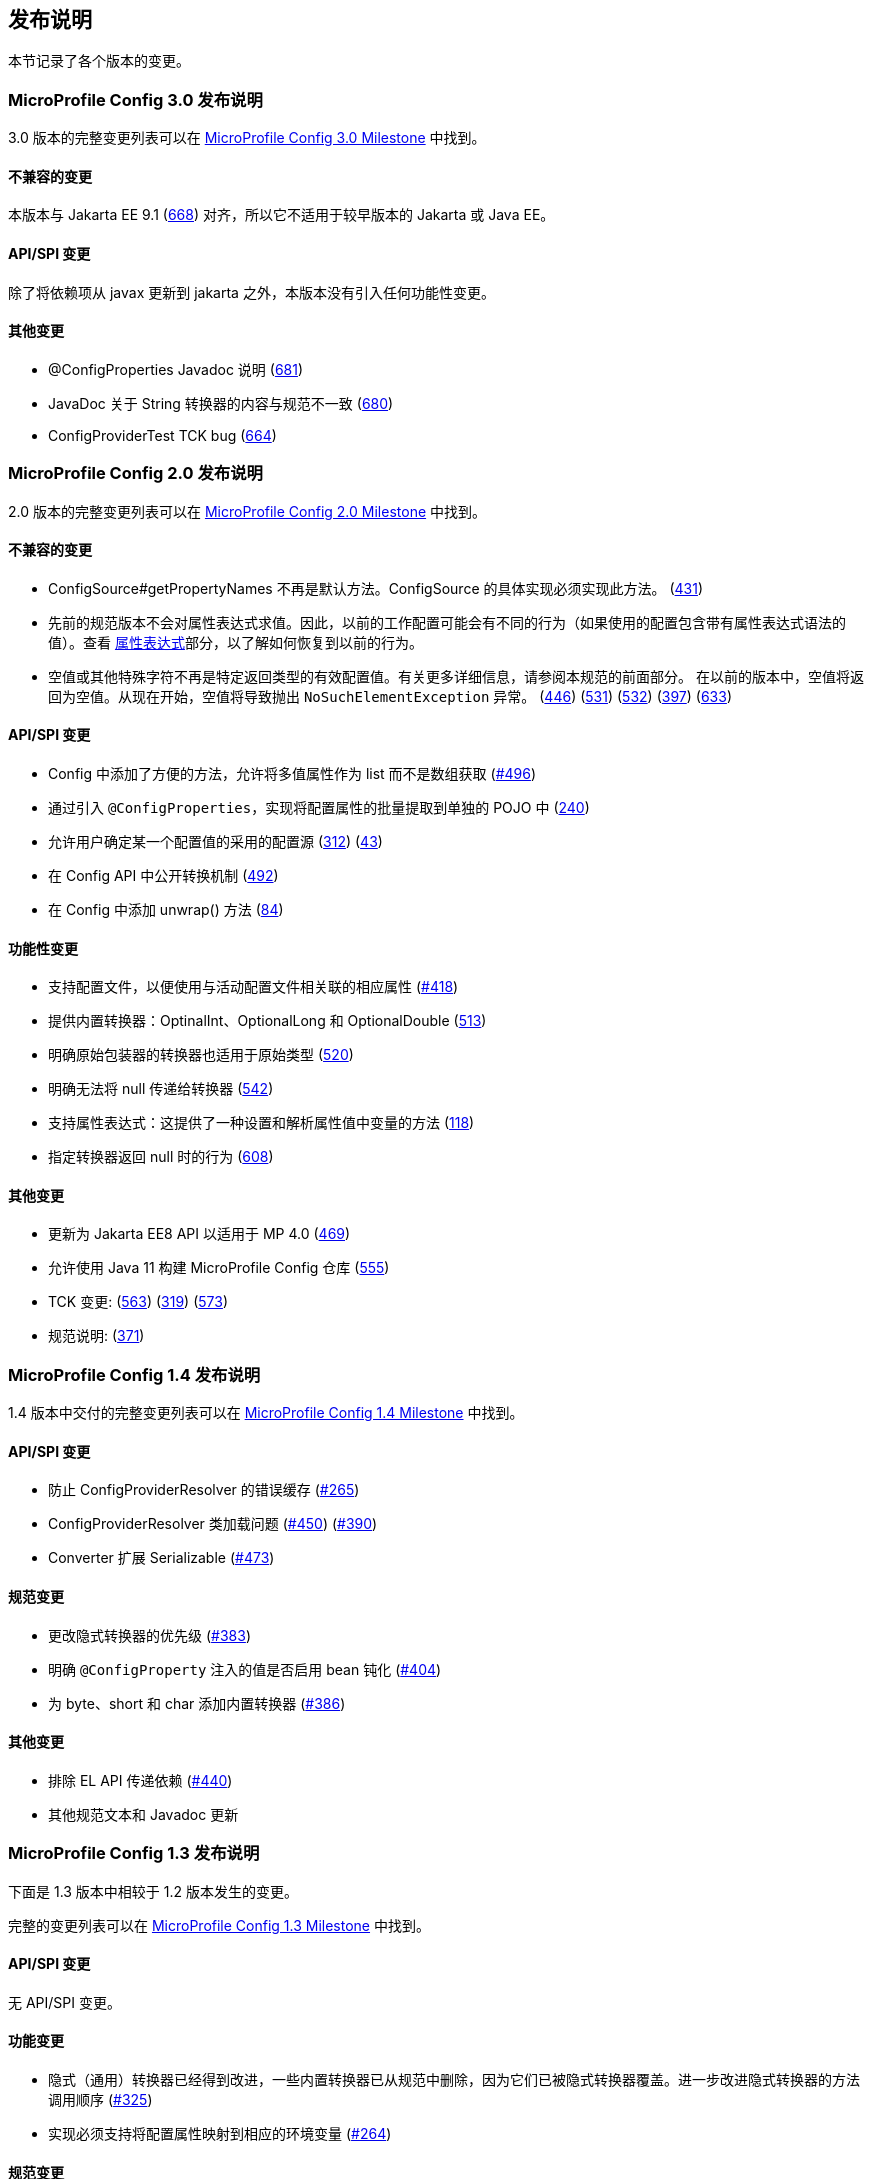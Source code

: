 //
// Copyright (c) 2016-2017 Contributors to the Eclipse Foundation
//
// See the NOTICE file(s) distributed with this work for additional
// information regarding copyright ownership.
//
// Licensed under the Apache License, Version 2.0 (the "License");
// You may not use this file except in compliance with the License.
// You may obtain a copy of the License at
//
//    http://www.apache.org/licenses/LICENSE-2.0
//
// Unless required by applicable law or agreed to in writing, software
// distributed under the License is distributed on an "AS IS" BASIS,
// WITHOUT WARRANTIES OR CONDITIONS OF ANY KIND, either express or implied.
// See the License for the specific language governing permissions and
// limitations under the License.
// Contributors:
// John D. Ament
// Emily Jiang

[[release_notes]]
// == Release Notes
== 发布说明

// This section documents the changes introduced by individual releases.
本节记录了各个版本的变更。

[[release_notes_30]]
// === Release Notes for MicroProfile Config 3.0

// A full list of changes delivered in the 3.0 release can be found at link:https://github.com/eclipse/microprofile-config/milestone/10?closed=1[MicroProfile Config 3.0 Milestone].

=== MicroProfile Config 3.0 发布说明

3.0 版本的完整变更列表可以在 link:https://github.com/eclipse/microprofile-config/milestone/10?closed=1[MicroProfile Config 3.0 Milestone] 中找到。

// ==== Incompatible Changes
// This release aligns with Jakarta EE 9.1 (link:https://github.com/eclipse/microprofile-config/issues/668[668]), so it won't work with earlier versions of Jakarta or Java EE.

==== 不兼容的变更
本版本与 Jakarta EE 9.1 (link:https://github.com/eclipse/microprofile-config/issues/668[668]) 对齐，所以它不适用于较早版本的 Jakarta 或 Java EE。

// ==== API/SPI Changes
// There are no functional changes introduced in this release, except the dependency updating from javax to jakarta.

==== API/SPI 变更
除了将依赖项从 javax 更新到 jakarta 之外，本版本没有引入任何功能性变更。

// ==== Other Changes
// - @ConfigProperties Javadoc clarification (link:https://github.com/eclipse/microprofile-config/issues/681[681])
// - The Spec and JavaDoc are inconsistent about String Converters (link:https://github.com/eclipse/microprofile-config/issues/680[680])
// - ConfigProviderTest TCK bug (link:https://github.com/eclipse/microprofile-config/issues/664[664])

==== 其他变更
- @ConfigProperties Javadoc 说明 (link:https://github.com/eclipse/microprofile-config/issues/681[681])
- JavaDoc 关于 String 转换器的内容与规范不一致 (link:https://github.com/eclipse/microprofile-config/issues/680[680])
- ConfigProviderTest TCK bug (link:https://github.com/eclipse/microprofile-config/issues/664[664])

[[release_notes_20]]
// === Release Notes for MicroProfile Config 2.0

// A full list of changes delivered in the 2.0 release can be found at link:https://github.com/eclipse/microprofile-config/milestone/8?closed=1[MicroProfile Config 2.0 Milestone].

=== MicroProfile Config 2.0 发布说明

2.0 版本的完整变更列表可以在 link:https://github.com/eclipse/microprofile-config/milestone/8?closed=1[MicroProfile Config 2.0 Milestone] 中找到。

// ==== Incompatible Changes
// - ConfigSource#getPropertyNames is no longer a default method. The implementation of a ConfigSource must implement this method. (link:https://github.com/eclipse/microprofile-config/issues/431[431])
// - Previous versions of the specification would not evaluate Property Expressions. As such, previous working
// configuration may behave differently (if the used configuration contains values with Property Expressions
// syntax). Check the <<property-expressions,Property Expressions>> section on how to go back to the
// previous behaviour.
// - Empty value or other special characters are no longer a valid config value for a particular return type. Refer to the earlier section of this spec for more details.
// In the previous release, the empty value was returned as an empty value. From now on, the empty value will cause `NoSuchElementException` to be thrown.
// (link:https://github.com/eclipse/microprofile-config/issues/446[446]) (link:https://github.com/eclipse/microprofile-config/issues/531[531])
// (link:https://github.com/eclipse/microprofile-config/issues/532[532]) (link:https://github.com/eclipse/microprofile-config/issues/397[397]) (link:https://github.com/eclipse/microprofile-config/issues/633[633])

==== 不兼容的变更
- ConfigSource#getPropertyNames 不再是默认方法。ConfigSource 的具体实现必须实现此方法。 (link:https://github.com/eclipse/microprofile-config/issues/431[431])
- 先前的规范版本不会对属性表达式求值。因此，以前的工作配置可能会有不同的行为（如果使用的配置包含带有属性表达式语法的值）。查看 <<property-expressions,属性表达式>>部分，以了解如何恢复到以前的行为。
- 空值或其他特殊字符不再是特定返回类型的有效配置值。有关更多详细信息，请参阅本规范的前面部分。
 在以前的版本中，空值将返回为空值。从现在开始，空值将导致抛出 `NoSuchElementException` 异常。
(link:https://github.com/eclipse/microprofile-config/issues/446[446]) (link:https://github.com/eclipse/microprofile-config/issues/531[531])
(link:https://github.com/eclipse/microprofile-config/issues/532[532]) (link:https://github.com/eclipse/microprofile-config/issues/397[397]) (link:https://github.com/eclipse/microprofile-config/issues/633[633])

// ==== API/SPI Changes
// - Convenience methods have been added to Config allowing for the retrieval of multi-valued properties as lists instead of arrays (link:https://github.com/eclipse/microprofile-config/issues/496[#496])
// - Enable bulk-extraction of config properties into a separate POJO by introducing `@ConfigProperties` (link:https://github.com/eclipse/microprofile-config/issues/240[240])
// - Enable users to determine the winning source for a configuration value (link:https://github.com/eclipse/microprofile-config/issues/312[312]) (link:https://github.com/eclipse/microprofile-config/issues/43[43])
// - Expose conversion mechanism in Config API (link:https://github.com/eclipse/microprofile-config/issues/492[492])
// - Add unwrap() methods to Config (link:https://github.com/eclipse/microprofile-config/issues/84[84])

==== API/SPI 变更
- Config 中添加了方便的方法，允许将多值属性作为 list 而不是数组获取 (link:https://github.com/eclipse/microprofile-config/issues/496[#496])
- 通过引入 `@ConfigProperties`，实现将配置属性的批量提取到单独的 POJO 中  (link:https://github.com/eclipse/microprofile-config/issues/240[240])
- 允许用户确定某一个配置值的采用的配置源 (link:https://github.com/eclipse/microprofile-config/issues/312[312]) (link:https://github.com/eclipse/microprofile-config/issues/43[43])
- 在 Config API 中公开转换机制 (link:https://github.com/eclipse/microprofile-config/issues/492[492])
- 在 Config 中添加 unwrap() 方法 (link:https://github.com/eclipse/microprofile-config/issues/84[84])

// ==== Functional Changes
// - Support Configuration Profiles so that the corresponding properties associated with the active profile are used (link:https://github.com/eclipse/microprofile-config/issues/418[#418])
// - Provide built-in Converters: OptinalInt, OptionalLong and OptionalDouble (link:https://github.com/eclipse/microprofile-config/issues/513[513])
// - Clarifies that Converters for primitive wrappers apply to primitive types as well (link:https://github.com/eclipse/microprofile-config/issues/520[520])
// - Clarify that nulls cannot be passed in to Converters (link:https://github.com/eclipse/microprofile-config/pull/542[542])
// - Support Property Expressions: This provides a way to set and expand variables in property values (link:https://github.com/eclipse/microprofile-config/issues/118[118])
// - Specify the behaviour when a converter returns null (link:https://github.com/eclipse/microprofile-config/issues/608[608])

==== 功能性变更
- 支持配置文件，以便使用与活动配置文件相关联的相应属性 (link:https://github.com/eclipse/microprofile-config/issues/418[#418])
- 提供内置转换器：OptinalInt、OptionalLong 和 OptionalDouble (link:https://github.com/eclipse/microprofile-config/issues/513[513])
- 明确原始包装器的转换器也适用于原始类型 (link:https://github.com/eclipse/microprofile-config/issues/520[520])
- 明确无法将 null 传递给转换器 (link:https://github.com/eclipse/microprofile-config/pull/542[542])
- 支持属性表达式：这提供了一种设置和解析属性值中变量的方法 (link:https://github.com/eclipse/microprofile-config/issues/118[118])
- 指定转换器返回 null 时的行为 (link:https://github.com/eclipse/microprofile-config/issues/608[608])

// ==== Other Changes
// - Update to Jakarta EE8 APIs for MP 4.0 (link:https://github.com/eclipse/microprofile-config/issues/469[469])
// - Enable MicroProfile Config repo to be built with Java 11 (link:https://github.com/eclipse/microprofile-config/issues/555[555])
// - TCK changes: (link:https://github.com/eclipse/microprofile-config/issues/563[563]) (link:https://github.com/eclipse/microprofile-config/issues/319[319]) (link:https://github.com/eclipse/microprofile-config/issues/573[573])
// - Spec clarification: (link:https://github.com/eclipse/microprofile-config/issues/371[371])

==== 其他变更
- 更新为 Jakarta EE8 API 以适用于 MP 4.0 (link:https://github.com/eclipse/microprofile-config/issues/469[469])
- 允许使用 Java 11 构建 MicroProfile Config 仓库 (link:https://github.com/eclipse/microprofile-config/issues/555[555])
- TCK 变更: (link:https://github.com/eclipse/microprofile-config/issues/563[563]) (link:https://github.com/eclipse/microprofile-config/issues/319[319]) (link:https://github.com/eclipse/microprofile-config/issues/573[573])
- 规范说明: (link:https://github.com/eclipse/microprofile-config/issues/371[371])

[[release_notes_14]]
// === Release Notes for MicroProfile Config 1.4

// A full list of changes delivered in the 1.4 release can be found at link:https://github.com/eclipse/microprofile-config/milestone/7?closed=1[MicroProfile Config 1.4 Milestone].

=== MicroProfile Config 1.4 发布说明

1.4 版本中交付的完整变更列表可以在 link:https://github.com/eclipse/microprofile-config/milestone/7?closed=1[MicroProfile Config 1.4 Milestone] 中找到。

// ==== API/SPI Changes
//
// - Prevent incorrect caching of ConfigProviderResolver (link:https://github.com/eclipse/microprofile-config/issues/265[#265])
// - ConfigProviderResolver classloading issues (link:https://github.com/eclipse/microprofile-config/issues/450[#450]) (link:https://github.com/eclipse/microprofile-config/issues/390[#390])
// - Converter extends Serializable (link:https://github.com/eclipse/microprofile-config/issues/473[#473])

==== API/SPI 变更

- 防止 ConfigProviderResolver 的错误缓存 (link:https://github.com/eclipse/microprofile-config/issues/265[#265])
- ConfigProviderResolver 类加载问题 (link:https://github.com/eclipse/microprofile-config/issues/450[#450]) (link:https://github.com/eclipse/microprofile-config/issues/390[#390])
- Converter 扩展 Serializable (link:https://github.com/eclipse/microprofile-config/issues/473[#473])

// ==== Spec Changes
//
// - Change the priority of implicit converters (link:https://github.com/eclipse/microprofile-config/issues/383[#383])
// - Clarify if @ConfigProperty injected values are bean passivating enabled (link:https://github.com/eclipse/microprofile-config/issues/404[#404])
// - Add built-in converters for byte, short and char (link:https://github.com/eclipse/microprofile-config/issues/386[#386])

==== 规范变更

- 更改隐式转换器的优先级 (link:https://github.com/eclipse/microprofile-config/issues/383[#383])
- 明确 `@ConfigProperty` 注入的值是否启用 bean 钝化 (link:https://github.com/eclipse/microprofile-config/issues/404[#404])
- 为 byte、short 和 char 添加内置转换器 (link:https://github.com/eclipse/microprofile-config/issues/386[#386])

// ==== Other Changes
//
// - Exclude EL API transitive dependency (link:https://github.com/eclipse/microprofile-config/issues/440[#440])
// - Other minor spec wording or Javadoc updates

==== 其他变更

- 排除 EL API 传递依赖 (link:https://github.com/eclipse/microprofile-config/issues/440[#440])
- 其他规范文本和 Javadoc 更新

[[release_notes_13]]
// === Release Notes for MicroProfile Config 1.3
//
// The following changes occurred in the 1.3 release, compared to 1.2
//
// A full list of changes may be found on the link:https://github.com/eclipse/microprofile-config/milestone/4?closed=1[MicroProfile Config 1.3 Milestone]

=== MicroProfile Config 1.3 发布说明

下面是 1.3 版本中相较于 1.2 版本发生的变更。

完整的变更列表可以在 link:https://github.com/eclipse/microprofile-config/milestone/4?closed=1[MicroProfile Config 1.3 Milestone] 中找到。

// ==== API/SPI Changes
//
// No API/SPI changes.

==== API/SPI 变更

无 API/SPI 变更。

// ==== Functional Changes
//
// - The implicit (common sense) converters have been improved and some of the built-in converters are removed from the spec as they are covered by implicit converters. The method invocation sequence on implicit converters are further improved (link:https://github.com/eclipse/microprofile-config/issues/325[#325]).
//
// - Implementations must also support the mapping of a config property to the corresponding environment variable (link:https://github.com/eclipse/microprofile-config/issues/264[#264])

==== 功能变更

- 隐式（通用）转换器已经得到改进，一些内置转换器已从规范中删除，因为它们已被隐式转换器覆盖。进一步改进隐式转换器的方法调用顺序 (link:https://github.com/eclipse/microprofile-config/issues/325[#325])

- 实现必须支持将配置属性映射到相应的环境变量 (link:https://github.com/eclipse/microprofile-config/issues/264[#264])

// ==== Specification Changes
//
// - Specification changes to document
//  (link:https://github.com/eclipse/microprofile-config/issues/348[#348]),
//  (link:https://github.com/eclipse/microprofile-config/issues/325[#325]),
//  (link:https://github.com/eclipse/microprofile-config/issues/264[#264])

==== 规范变更

- 规范文档变更
 (link:https://github.com/eclipse/microprofile-config/issues/348[#348]),
 (link:https://github.com/eclipse/microprofile-config/issues/325[#325]),
 (link:https://github.com/eclipse/microprofile-config/issues/264[#264])

// ==== Other Changes
// More CTS were added:
//
// - Assert URI will be converted (link:https://github.com/eclipse/microprofile-config/issues/322[#322])
//
// - Testing injecting an Optional<String> that has no config value (link:https://github.com/eclipse/microprofile-config/issues/336[#336]).
//
// - Built-in converters are automatically added to the injected config ((link:https://github.com/eclipse/microprofile-config/issues/348[#348])
//
// Java2 security related change (link:https://github.com/eclipse/microprofile-config/issues/343[#343])

==== 其他变更
添加更多 CTS：

- 断言 URI 将被转换 (link:https://github.com/eclipse/microprofile-config/issues/322[#322])

- 测试注入一个没有配置值的 Optional<String> (link:https://github.com/eclipse/microprofile-config/issues/336[#336])

- 内置转换器会自动添加到注入的配置中 ((link:https://github.com/eclipse/microprofile-config/issues/348[#348])

- Java2 安全相关变更 (link:https://github.com/eclipse/microprofile-config/issues/343[#343])

[[release_notes_12]]
// === Release Notes for MicroProfile Config 1.2
//
// The following changes occurred in the 1.2 release, compared to 1.1
//
// A full list of changes may be found on the link:https://github.com/eclipse/microprofile-config/milestone/3?closed=1[MicroProfile Config 1.2 Milestone]

=== MicroProfile Config 1.2 发布说明

下面是 1.2 版本中相较于 1.1 版本发生的变更。

完整的变更列表可以在 link:https://github.com/eclipse/microprofile-config/milestone/3?closed=1[MicroProfile Config 1.2 Milestone] 中找到

// ==== API/SPI Changes
//
// - The `ConfigBuilder` SPI has been extended with a method that allows for a converter with the specified class type to be registered  (link:https://github.com/eclipse/microprofile-config/issues/205[#205]). This change removes the limitation, which was unable to add a lambda converter, from the previous releases.

==== API/SPI 变更

- `ConfigBuilder` SPI 已经扩展了一个方法，允许注册具有指定类类型的转换器 (link:https://github.com/eclipse/microprofile-config/issues/205[#205]). 该变更从之前的版本中删除了无法添加 lambda 转换器的限制。

// ==== Functional Changes
//
// - Implementations must now support the array converter (link:https://github.com/eclipse/microprofile-config/issues/259[#259]).
// For the array converter, the programmatic lookup of a property (e.g. `config.getValue(myProp, String[].class)`) must support the return type of the array. For the injection lookup, an Array, List or Set must be supported as well (e.g. `@Inject @ConfigProperty(name="myProp") private List<String> propValue;`).
//
// - Implementations must also support the common sense converters (link:https://github.com/eclipse/microprofile-config/issues/269[#269]) where there is no corresponding type of converters provided for a given class. The implementation must use the class's constructor with a single string parameter, then try `valueOf(String)` followed by `parse(CharSequence)`.
//
// - Implementations must also support Class converter (link:https://github.com/eclipse/microprofile-config/issues/267[#267])

==== 功能变更

- 现在具体实现必须支持数组转换器 (link:https://github.com/eclipse/microprofile-config/issues/259[#259]).
 对于数组转换器，编程方式查找属性（例如 `config.getValue(myProp, String[].class)`） 必须支持数组的返回类型。对于注入查找，还必须支持 Array、List 或 Set（例如 `@Inject @ConfigProperty(name="myProp") private List<String> propValue;`）。

- 实现还必须支持通用转换器 (link:https://github.com/eclipse/microprofile-config/issues/269[#269]) ，为给定类没有提供相应类型的转换器提供支持。实现必须使用具有单个字符串参数的类的构造函数，然后尝试 `valueOf(String)`，然后尝试 `parse(CharSequence)`。

- 实现还必须支持 Class 转换器 (link:https://github.com/eclipse/microprofile-config/issues/267[#267])

// ==== Specification Changes
//
// - Specification changes to document
//  (link:https://github.com/eclipse/microprofile-config/issues/205[#205]),
//  (link:https://github.com/eclipse/microprofile-config/issues/259[#259]),
//  (link:https://github.com/eclipse/microprofile-config/issues/269[#269])
//  (link:https://github.com/eclipse/microprofile-config/issues/267[#267])

==== 规范变更

- 规范文档变更
 (link:https://github.com/eclipse/microprofile-config/issues/205[#205]),
 (link:https://github.com/eclipse/microprofile-config/issues/259[#259]),
 (link:https://github.com/eclipse/microprofile-config/issues/269[#269])
 (link:https://github.com/eclipse/microprofile-config/issues/267[#267])

// ==== Other Changes
// The API bundle can work with either CDI 1.2 or CDI 2.0 in OSGi environment (link:https://github.com/eclipse/microprofile-config/issues/249[#249]).
//
// A TCK test was added to ensure the search path of `microprofile-config.properties` for a `war` archive is `WEB-INF\classes\META-INF` (link:https://github.com/eclipse/microprofile-config/issues/268[#268])

==== 其他变更
API 包可以在 OSGi 环境中与 CDI 1.2 或 CDI 2.0 一起工作 (link:https://github.com/eclipse/microprofile-config/issues/249[#249])

已添加TCK 测试，确保 `war` 包的 `microprofile-config.properties` 的搜索路径为 `WEB-INF\classes\META-INF` (link:https://github.com/eclipse/microprofile-config/issues/268[#268])

// === Release Notes for MicroProfile Config 1.1
//
// The following changes occurred in the 1.1 release, compared to 1.0
//
// A full list of changes may be found on the link:https://github.com/eclipse/microprofile-config/milestone/2?closed=1[MicroProfile Config 1.1 Milestone]

=== MicroProfile Config 1.1 发布说明

下面是 1.1 版本中相较于 1.0 版本发生的变更。

完整的变更列表可以在 link:https://github.com/eclipse/microprofile-config/milestone/2?closed=1[MicroProfile Config 1.1 Milestone] 中找到。

// ==== API/SPI Changes
//
// - The `ConfigSource` SPI has been extended with a default method that returns the property names for a given `ConfigSource`  (link:https://github.com/eclipse/microprofile-config/issues/178[#178])

==== API/SPI 变更

- `ConfigSource` SPI 扩展了一个默认方法，该方法返回给定 `ConfigSource` 的属性名称  (link:https://github.com/eclipse/microprofile-config/issues/178[#178])

// ==== Functional Changes
//
// - Implementations must now include a `URL` Converter, of `@Priority(1)` (link:https://github.com/eclipse/microprofile-config/issues/181[#181])
// - The format of the default property name for an injection point using `@ConfigProperty` has been changed to no longer lower case the first letter of the class.  Implementations may still support this behavior.  Instead, MicroProfile Config 1.1 requires the actual class name to be used. (link:https://github.com/eclipse/microprofile-config/issues/233[#233])
// - Implementations must now support primitive types, in addition to the already specified primitive type wrappers (link:https://github.com/eclipse/microprofile-config/issues/204[#204])

==== 功能变更

- 实现现在必须包含一个 `URL` 转换器，优先级为 `@Priority(1)` (link:https://github.com/eclipse/microprofile-config/issues/181[#181])
- 改变使用 `@ConfigProperty` 注入点的默认属性名称的格式，不再将类的第一个字母小写。实现仍然可以支持此行为。相对的，MicroProfile Config 1.1 要求使用实际的类名。 (link:https://github.com/eclipse/microprofile-config/issues/233[#233])
- 实现现在必须支持原始类型，除了已经指定的原始类型包装器 (link:https://github.com/eclipse/microprofile-config/issues/204[#204])

// ==== Specification Changes
//
// - Clarified what it means for a value to be present (link:https://github.com/eclipse/microprofile-config/issues/216[#216])

==== 规范变更

- 明确了值表示的含义 (link:https://github.com/eclipse/microprofile-config/issues/216[#216])
